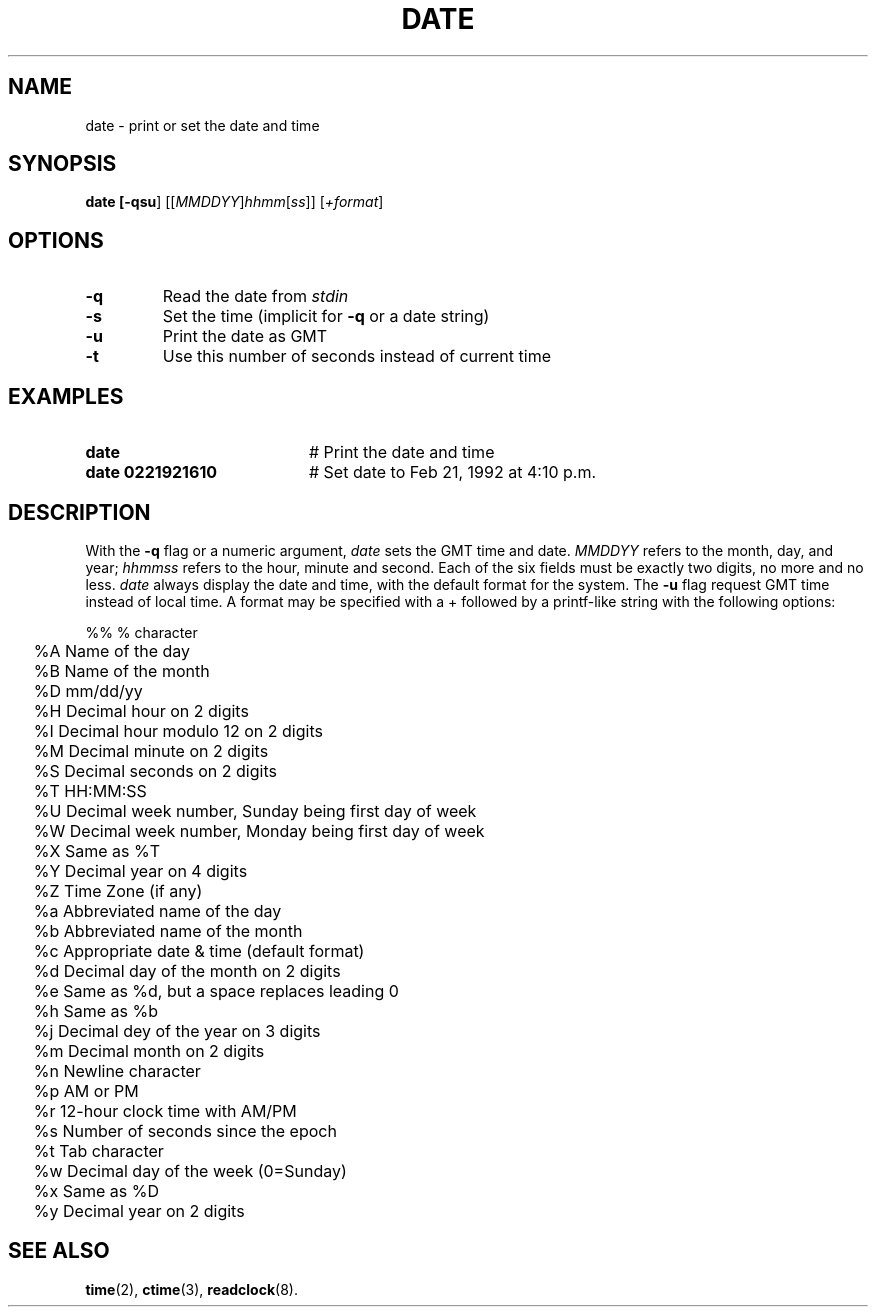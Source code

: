 .TH DATE 1
.SH NAME
date \- print or set the date and time
.SH SYNOPSIS
\fBdate [\fB\-qsu\fR] [[\fIMMDDYY\fR]\fIhhmm\fR[\fIss\fR]] [\fI+format\fR]\fR
.br
.de FL
.TP
\\fB\\$1\\fR
\\$2
..
.de EX
.TP 20
\\fB\\$1\\fR
# \\$2
..
.SH OPTIONS
.FL "\-q" "Read the date from \fIstdin\fR"
.FL "\-s" "Set the time (implicit for \fB\-q\fR or a date string)"
.FL "\-u" "Print the date as GMT"
.FL "\-t" "Use this number of seconds instead of current time"
.SH EXAMPLES
.EX "date" "Print the date and time"
.EX "date 0221921610" "Set date to Feb 21, 1992 at 4:10 p.m."
.SH DESCRIPTION
.PP
With the \fB\-q\fR flag or a numeric argument,
.I date
sets the GMT time and date.
.I MMDDYY
refers to the month, day, and year;
.I hhmmss
refers to the hour, minute and second.
Each of the six fields must be exactly two digits, no more and no less.
.I date
always display the date and time, with the default format for the system.
The \fB\-u\fR flag request GMT time instead of local time.
A format may be specified with a + followed by a printf-like string with
the following options:
.ta 0.25i
.nf
.PP
	%%  % character
	%A  Name of the day
	%B  Name of the month
	%D  mm/dd/yy
	%H  Decimal hour on 2 digits
	%I  Decimal hour modulo 12 on 2 digits
	%M  Decimal minute on 2 digits
	%S  Decimal seconds on 2 digits
	%T  HH:MM:SS
	%U  Decimal week number, Sunday being first day of week
	%W  Decimal week number, Monday being first day of week
	%X  Same as %T
	%Y  Decimal year on 4 digits
	%Z  Time Zone (if any)
	%a  Abbreviated name of the day
	%b  Abbreviated name of the month
	%c  Appropriate date & time (default format)
	%d  Decimal day of the month on 2 digits
	%e  Same as %d, but a space replaces leading 0
	%h  Same as %b
	%j  Decimal dey of the year on 3 digits
	%m  Decimal month on 2 digits
	%n  Newline character
	%p  AM or PM
	%r  12-hour clock time with AM/PM
	%s  Number of seconds since the epoch
	%t  Tab character
	%w  Decimal day of the week (0=Sunday)
	%x  Same as %D
	%y  Decimal year on 2 digits
.SH "SEE ALSO"
.BR time (2),
.BR ctime (3),
.BR readclock (8).
